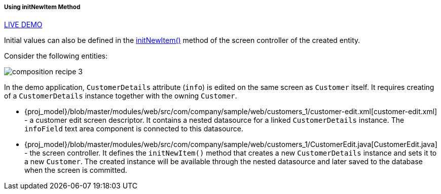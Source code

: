 :sourcesdir: ../../../../../source

[[init_values_in_initNewItem]]
===== Using initNewItem Method

++++
<div class="manual-live-demo-container">
    <a href="https://demo2.cuba-platform.com/model/open?screen=sample$Customer.browse1" class="live-demo-btn" target="_blank">LIVE DEMO</a>
</div>
++++

Initial values can also be defined in the <<initNewItem,initNewItem()>> method of the screen controller of the created entity.

Consider the following entities:

image::cookbook/composition_recipe_3.png[align="center"]

In the demo application, `CustomerDetails` attribute (`info`) is edited on the same screen as `Customer` itself. It requires creating of a `CustomerDetails` instance together with the owning `Customer`.

* {proj_model}/blob/master/modules/web/src/com/company/sample/web/customers_1/customer-edit.xml[customer-edit.xml] - a customer edit screen descriptor. It contains a nested datasource for a linked `CustomerDetails` instance. The `infoField` text area component is connected to this datasource.

* {proj_model}/blob/master/modules/web/src/com/company/sample/web/customers_1/CustomerEdit.java[CustomerEdit.java] - the screen controller. It defines the `initNewItem()` method that creates a new `CustomerDetails` instance and sets it to a new `Customer`. The created instance will be available through the nested datasource and later saved to the database when the screen is committed.


